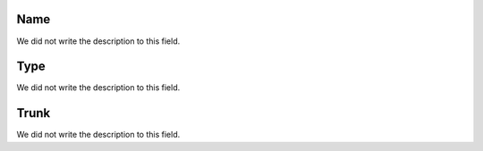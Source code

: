 
.. _trunkGroup-name:

Name
""""

| We did not write the description to this field.




.. _trunkGroup-type:

Type
""""

| We did not write the description to this field.




.. _trunkGroup-id_trunk:

Trunk
"""""

| We did not write the description to this field.



